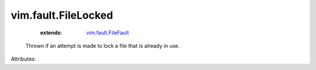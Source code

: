 .. _vim.fault.FileFault: ../../vim/fault/FileFault.rst


vim.fault.FileLocked
====================
    :extends:

        `vim.fault.FileFault`_

  Thrown if an attempt is made to lock a file that is already in use.

Attributes:




